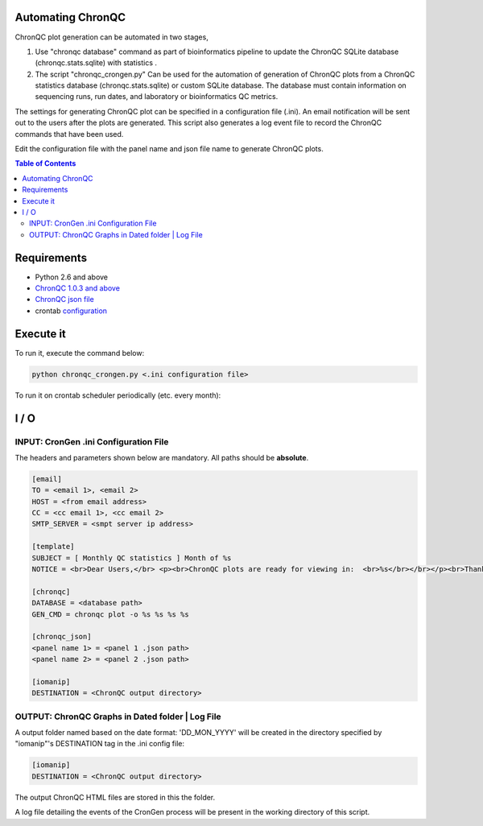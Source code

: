 Automating ChronQC
==================
ChronQC plot generation can be automated in two stages,

1. Use "chronqc database" command as part of bioinformatics pipeline to update the ChronQC SQLite database (chronqc.stats.sqlite) with statistics . 

2. The script "chronqc_crongen.py" Can be used for the automation of generation of ChronQC plots from a ChronQC statistics database (chronqc.stats.sqlite) or custom SQLite database. The database must contain information on sequencing runs, run dates, and laboratory or bioinformatics QC metrics. 

The settings for generating ChronQC plot can be specified in a configuration file (.ini). An email notification will be sent out to the users after the plots are generated. This script also generates a log event file to record the ChronQC commands that have been used.

Edit the configuration file with the panel name and json file name to generate ChronQC plots.

.. contents:: **Table of Contents**


Requirements
============
* Python 2.6 and above
* `ChronQC 1.0.3 and above <https://github.com/nilesh-tawari/ChronQC>`_
* `ChronQC json file <http://chronqc.readthedocs.io/en/latest/plots/plot_options.html>`_
* crontab `configuration <https://crontab.guru/>`_

Execute it
==========

To run it, execute the command below:

.. code-block:: shell
 
 python chronqc_crongen.py <.ini configuration file>

..

To run it on crontab scheduler periodically (etc. every month):

.. code-block:: 
 0 0 1 * * python chronqc_crongen.py <.ini configuration file>
..

I / O
=====
INPUT: CronGen .ini Configuration File
--------------------------------------

The headers and parameters shown below are mandatory.  All paths should be **absolute**.

.. code-block:: ini

 [email] 
 TO = <email 1>, <email 2>
 HOST = <from email address> 
 CC = <cc email 1>, <cc email 2>
 SMTP_SERVER = <smpt server ip address>

 [template] 
 SUBJECT = [ Monthly QC statistics ] Month of %s 
 NOTICE = <br>Dear Users,</br> <p><br>ChronQC plots are ready for viewing in:  <br>%s</br></br></p><br>Thank you.</br><br>*** This is an  automated mail, please do not reply ***</br> 

 [chronqc] 
 DATABASE = <database path>
 GEN_CMD = chronqc plot -o %s %s %s %s
 
 [chronqc_json] 
 <panel name 1> = <panel 1 .json path>
 <panel name 2> = <panel 2 .json path>
 
 [iomanip] 
 DESTINATION = <ChronQC output directory>
 
..


OUTPUT: ChronQC Graphs in Dated folder | Log File
-------------------------------------------------
A output folder named based on the date format: 'DD_MON_YYYY' will be created in the directory specified by "iomanip"'s DESTINATION tag in the .ini config file:

.. code-block:: ini

 [iomanip] 
 DESTINATION = <ChronQC output directory>
 
..
 
The output ChronQC HTML files are stored in this the folder.

A log file detailing the events of the CronGen process will be present in the working directory of this script.
